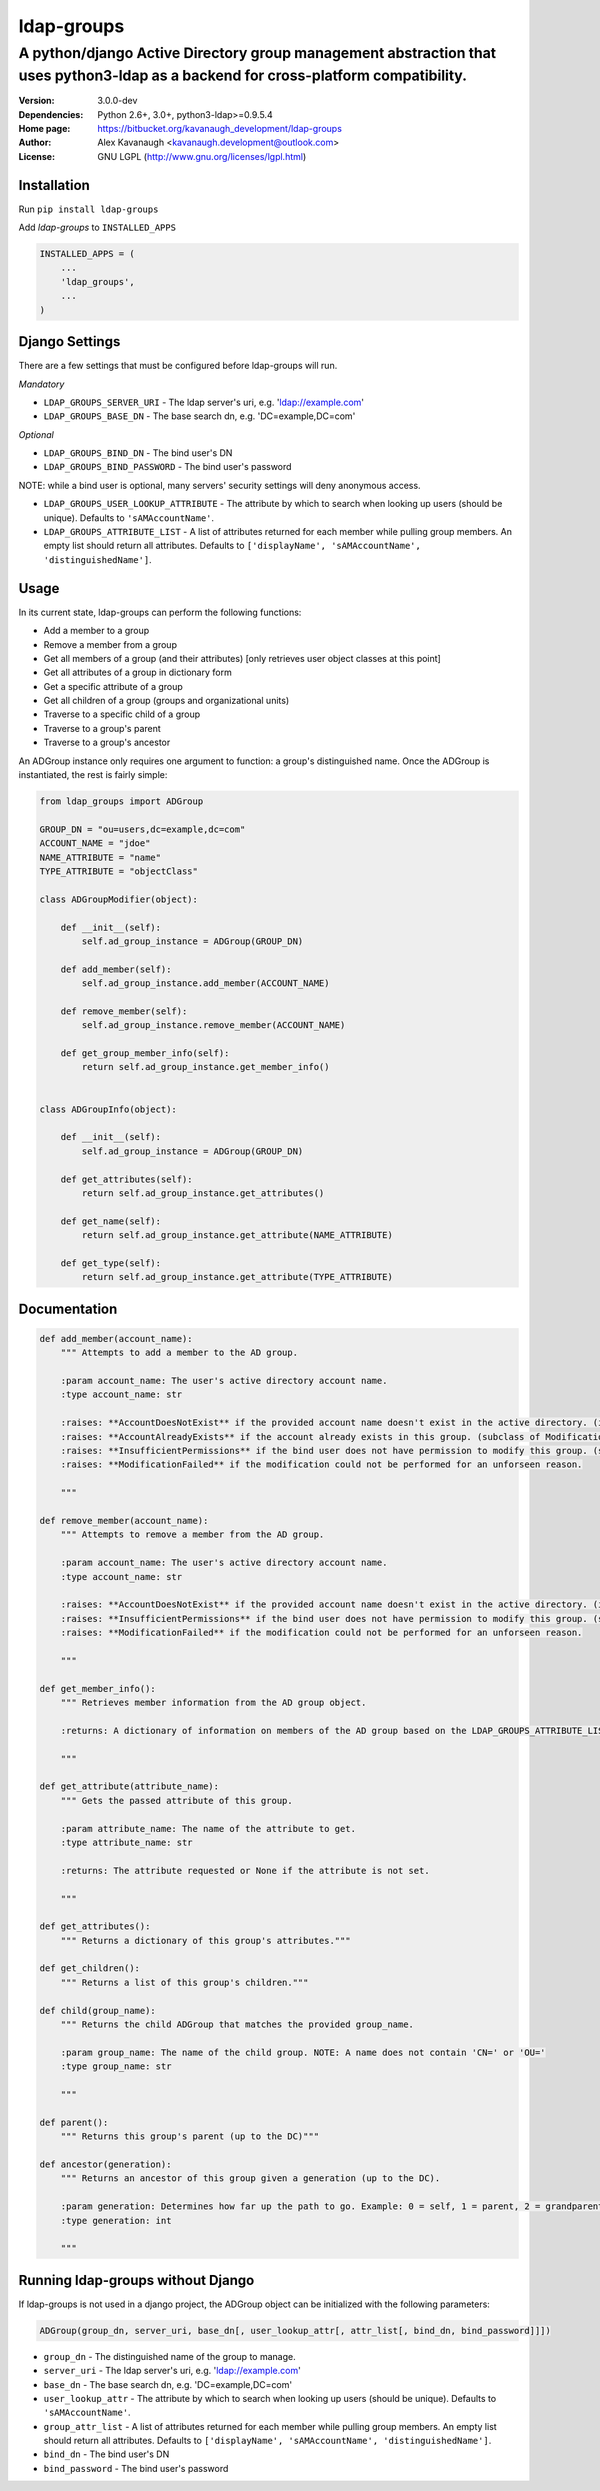 ldap-groups
%%%%%%%%%%%

A python/django Active Directory group management abstraction that uses python3-ldap as a backend for cross-platform compatibility.
^^^^^^^^^^^^^^^^^^^^^^^^^^^^^^^^^^^^^^^^^^^^^^^^^^^^^^^^^^^^^^^^^^^^^^^^^^^^^^^^^^^^^^^^^^^^^^^^^^^^^^^^^^^^^^^^^^^^^^^^^^^

:Version:           3.0.0-dev
:Dependencies:      Python 2.6+, 3.0+, python3-ldap>=0.9.5.4
:Home page:         https://bitbucket.org/kavanaugh_development/ldap-groups
:Author:            Alex Kavanaugh <kavanaugh.development@outlook.com>
:License:           GNU LGPL (http://www.gnu.org/licenses/lgpl.html)


Installation
============

Run ``pip install ldap-groups``

Add *ldap-groups* to ``INSTALLED_APPS``

.. code:: python

    INSTALLED_APPS = (
        ...
        'ldap_groups',
        ...
    )


Django Settings
===============

There are a few settings that must be configured before ldap-groups will run.

*Mandatory*

* ``LDAP_GROUPS_SERVER_URI`` - The ldap server's uri, e.g. 'ldap://example.com'
* ``LDAP_GROUPS_BASE_DN`` - The base search dn, e.g. 'DC=example,DC=com'

*Optional*

* ``LDAP_GROUPS_BIND_DN`` - The bind user's DN
* ``LDAP_GROUPS_BIND_PASSWORD`` - The bind user's password

NOTE: while a bind user is optional, many servers' security settings will deny anonymous access.

* ``LDAP_GROUPS_USER_LOOKUP_ATTRIBUTE`` - The attribute by which to search when looking up users (should be unique). Defaults to ``'sAMAccountName'``.
* ``LDAP_GROUPS_ATTRIBUTE_LIST`` - A list of attributes returned for each member while pulling group members. An empty list should return all attributes. Defaults to ``['displayName', 'sAMAccountName', 'distinguishedName']``.


Usage
=====

In its current state, ldap-groups can perform the following functions:

* Add a member to a group
* Remove a member from a group
* Get all members of a group (and their attributes) [only retrieves user object classes at this point]
* Get all attributes of a group in dictionary form
* Get a specific attribute of a group
* Get all children of a group (groups and organizational units)
* Traverse to a specific child of a group
* Traverse to a group's parent
* Traverse to a group's ancestor


An ADGroup instance only requires one argument to function: a group's distinguished name.
Once the ADGroup is instantiated, the rest is fairly simple:

.. code:: python

    from ldap_groups import ADGroup

    GROUP_DN = "ou=users,dc=example,dc=com"
    ACCOUNT_NAME = "jdoe"
    NAME_ATTRIBUTE = "name"
    TYPE_ATTRIBUTE = "objectClass"

    class ADGroupModifier(object):

        def __init__(self):
            self.ad_group_instance = ADGroup(GROUP_DN)

        def add_member(self):
            self.ad_group_instance.add_member(ACCOUNT_NAME)

        def remove_member(self):
            self.ad_group_instance.remove_member(ACCOUNT_NAME)

        def get_group_member_info(self):
            return self.ad_group_instance.get_member_info()


    class ADGroupInfo(object):

        def __init__(self):
            self.ad_group_instance = ADGroup(GROUP_DN)

        def get_attributes(self):
            return self.ad_group_instance.get_attributes()

        def get_name(self):
            return self.ad_group_instance.get_attribute(NAME_ATTRIBUTE)

        def get_type(self):
            return self.ad_group_instance.get_attribute(TYPE_ATTRIBUTE)

Documentation
==================================

.. code:: python

    def add_member(account_name):
        """ Attempts to add a member to the AD group.

        :param account_name: The user's active directory account name.
        :type account_name: str

        :raises: **AccountDoesNotExist** if the provided account name doesn't exist in the active directory. (inherited from get_user_dn)
        :raises: **AccountAlreadyExists** if the account already exists in this group. (subclass of ModificationFailed)
        :raises: **InsufficientPermissions** if the bind user does not have permission to modify this group. (subclass of ModificationFailed)
        :raises: **ModificationFailed** if the modification could not be performed for an unforseen reason.

        """

    def remove_member(account_name):
        """ Attempts to remove a member from the AD group.

        :param account_name: The user's active directory account name.
        :type account_name: str

        :raises: **AccountDoesNotExist** if the provided account name doesn't exist in the active directory. (inherited from get_user_dn)
        :raises: **InsufficientPermissions** if the bind user does not have permission to modify this group. (subclass of ModificationFailed)
        :raises: **ModificationFailed** if the modification could not be performed for an unforseen reason.

        """

    def get_member_info():
        """ Retrieves member information from the AD group object.

        :returns: A dictionary of information on members of the AD group based on the LDAP_GROUPS_ATTRIBUTE_LIST setting or attr_list argument.

        """

    def get_attribute(attribute_name):
        """ Gets the passed attribute of this group.

        :param attribute_name: The name of the attribute to get.
        :type attribute_name: str

        :returns: The attribute requested or None if the attribute is not set.

        """

    def get_attributes():
        """ Returns a dictionary of this group's attributes."""

    def get_children():
        """ Returns a list of this group's children."""

    def child(group_name):
        """ Returns the child ADGroup that matches the provided group_name.

        :param group_name: The name of the child group. NOTE: A name does not contain 'CN=' or 'OU='
        :type group_name: str

        """

    def parent():
        """ Returns this group's parent (up to the DC)"""

    def ancestor(generation):
        """ Returns an ancestor of this group given a generation (up to the DC).

        :param generation: Determines how far up the path to go. Example: 0 = self, 1 = parent, 2 = grandparent ...
        :type generation: int

        """


Running ldap-groups without Django
==================================

If ldap-groups is not used in a django project, the ADGroup object can be initialized with the following parameters:

.. code:: python

    ADGroup(group_dn, server_uri, base_dn[, user_lookup_attr[, attr_list[, bind_dn, bind_password]]])


* ``group_dn`` - The distinguished name of the group to manage.
* ``server_uri`` - The ldap server's uri, e.g. 'ldap://example.com'
* ``base_dn`` - The base search dn, e.g. 'DC=example,DC=com'
* ``user_lookup_attr`` - The attribute by which to search when looking up users (should be unique). Defaults to ``'sAMAccountName'``.
* ``group_attr_list`` - A list of attributes returned for each member while pulling group members. An empty list should return all attributes. Defaults to ``['displayName', 'sAMAccountName', 'distinguishedName']``.
* ``bind_dn`` - The bind user's DN
* ``bind_password`` - The bind user's password

